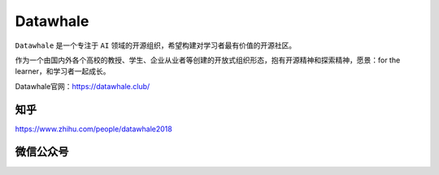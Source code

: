 *****************
Datawhale
*****************

``Datawhale`` 是一个专注于 ``AI`` 领域的开源组织，希望构建对学习者最有价值的开源社区。

作为一个由国内外各个高校的教授、学生、企业从业者等创建的开放式组织形态，抱有开源精神和探索精神，愿景：for the learner，和学习者一起成长。

Datawhale官网：https://datawhale.club/

知乎
================
https://www.zhihu.com/people/datawhale2018

微信公众号
================
.. image:: _static/datawhale.jpg
   :height: 388 px
   :width: 336 px
   :scale: 100 %
   :align: center
